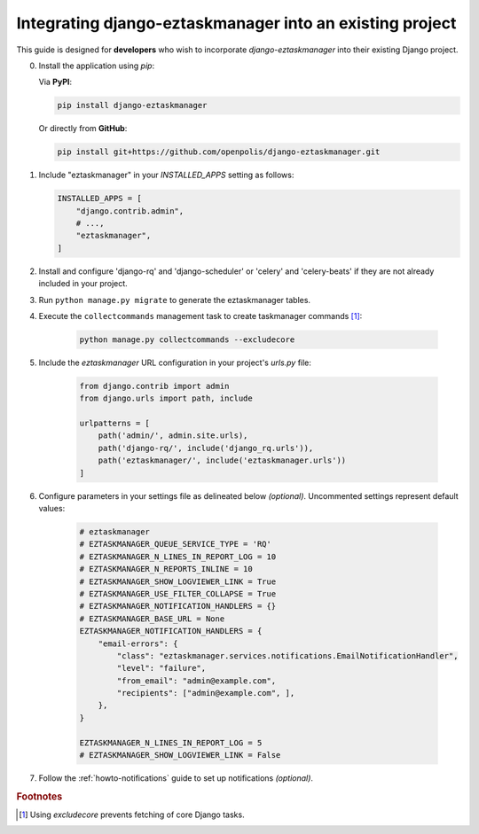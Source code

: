 Integrating django-eztaskmanager into an existing project
---------------------------------------------------------

This guide is designed for **developers** who wish to incorporate `django-eztaskmanager`
into their existing Django project.

0.  Install the application using `pip`:

    Via **PyPI**:

    .. code-block::

        pip install django-eztaskmanager

    Or directly from **GitHub**:

    .. code-block::

        pip install git+https://github.com/openpolis/django-eztaskmanager.git

1.  Include "eztaskmanager" in your `INSTALLED_APPS` setting as follows:

    .. code-block:: python

        INSTALLED_APPS = [
            "django.contrib.admin",
            # ...,
            "eztaskmanager",
        ]

2. Install and configure 'django-rq' and 'django-scheduler' or 'celery' and 'celery-beats' if they are not already included in your project.

3. Run ``python manage.py migrate`` to generate the eztaskmanager tables.

4. Execute the ``collectcommands`` management task to create taskmanager commands [#excludecore]_:

    .. code-block:: bash

        python manage.py collectcommands --excludecore

5. Include the `eztaskmanager` URL configuration in your project's `urls.py` file:

    .. code-block:: python

        from django.contrib import admin
        from django.urls import path, include

        urlpatterns = [
            path('admin/', admin.site.urls),
            path('django-rq/', include('django_rq.urls')),
            path('eztaskmanager/', include('eztaskmanager.urls'))
        ]

6. Configure parameters in your settings file as delineated below *(optional)*. Uncommented settings represent default values:

    .. code-block:: python

        # eztaskmanager
        # EZTASKMANAGER_QUEUE_SERVICE_TYPE = 'RQ'
        # EZTASKMANAGER_N_LINES_IN_REPORT_LOG = 10
        # EZTASKMANAGER_N_REPORTS_INLINE = 10
        # EZTASKMANAGER_SHOW_LOGVIEWER_LINK = True
        # EZTASKMANAGER_USE_FILTER_COLLAPSE = True
        # EZTASKMANAGER_NOTIFICATION_HANDLERS = {}
        # EZTASKMANAGER_BASE_URL = None
        EZTASKMANAGER_NOTIFICATION_HANDLERS = {
            "email-errors": {
                "class": "eztaskmanager.services.notifications.EmailNotificationHandler",
                "level": "failure",
                "from_email": "admin@example.com",
                "recipients": ["admin@example.com", ],
            },
        }

        EZTASKMANAGER_N_LINES_IN_REPORT_LOG = 5
        # EZTASKMANAGER_SHOW_LOGVIEWER_LINK = False

7. Follow the :ref:`howto-notifications` guide to set up notifications *(optional)*.


.. rubric:: Footnotes
.. [#excludecore] Using `excludecore` prevents fetching of core Django tasks.
